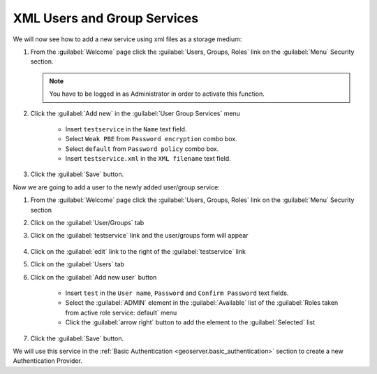 .. module:: geoserver.xmlusergroup_services

.. _geoserver.xmlusergroup_services:


XML Users and Group Services
---------------------------------

We will now see how to add a new service using xml files as a storage medium:

#. From the :guilabel:`Welcome` page click the :guilabel:`Users, Groups, Roles` link on the :guilabel:`Menu` Security section. 

   .. note:: You have to be logged in as Administrator in order to activate this function.
   
   .. figure:: img/usergroup1.png

#. Click the :guilabel:`Add new` in the :guilabel:`User Group Services` menu    

	- Insert ``testservice`` in the ``Name`` text field.
	- Select ``Weak PBE`` from ``Password encryption`` combo box.	
	- Select ``default`` from ``Password policy`` combo box.
	- Insert ``testservice.xml`` in the ``XML filename`` text field.

   .. figure:: img/usergroup2.png  
   
#. Click the :guilabel:`Save` button. 

Now we are going to add a user to the newly added user/group service:

#. From the :guilabel:`Welcome` page click the :guilabel:`Users, Groups, Roles` link on the :guilabel:`Menu` Security section

#. Click on the :guilabel:`User/Groups` tab
  
#. Click on the :guilabel:`testservice` link and the user/groups form will appear

   .. figure:: img/usergroup4.png

#. Click on the :guilabel:`edit` link to the right of the :guilabel:`testservice` link

#. Click on the :guilabel:`Users` tab

#. Click on the :guilabel:`Add new user` button

	- Insert ``test`` in the ``User name``, ``Password`` and ``Confirm Password`` text fields.	
	- Select the :guilabel:`ADMIN` element in the :guilabel:`Available` list of the :guilabel:`Roles taken from active role service: default` menu
	- Click the :guilabel:`arrow right` button to add the element to the :guilabel:`Selected` list	

   .. figure:: img/usergroup3.png  
   
#. Click the :guilabel:`Save` button. 

We will use this service in the :ref:`Basic Authentication <geoserver.basic_authentication>` section to create a new Authentication Provider.